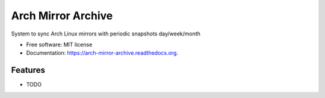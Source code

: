 ===============================
Arch Mirror Archive
===============================

.. image:: https://img.shields.io/travis/lnsybrd/arch-mirror-archive.svg
        :target: https://travis-ci.org/lnsybrd/arch-mirror-archive

.. image:: https://img.shields.io/pypi/v/arch-mirror-archive.svg
        :target: https://pypi.python.org/pypi/arch-mirror-archive


System to sync Arch Linux mirrors with periodic snapshots day/week/month

* Free software: MIT license
* Documentation: https://arch-mirror-archive.readthedocs.org.

Features
--------

* TODO
